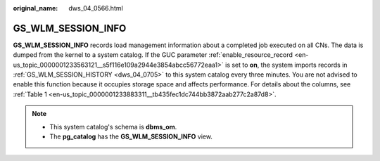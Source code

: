 :original_name: dws_04_0566.html

.. _dws_04_0566:

GS_WLM_SESSION_INFO
===================

**GS_WLM_SESSION_INFO** records load management information about a completed job executed on all CNs. The data is dumped from the kernel to a system catalog. If the GUC parameter :ref:`enable_resource_record <en-us_topic_0000001233563121__s5f116e109a2944e3854abcc56772eaa1>` is set to **on**, the system imports records in :ref:`GS_WLM_SESSION_HISTORY <dws_04_0705>` to this system catalog every three minutes. You are not advised to enable this function because it occupies storage space and affects performance. For details about the columns, see :ref:`Table 1 <en-us_topic_0000001233883311__tb435fec1dc744bb3872aab277c2a87d8>`.

.. note::

   -  This system catalog's schema is **dbms_om**.
   -  The **pg_catalog** has the **GS_WLM_SESSION_INFO** view.
